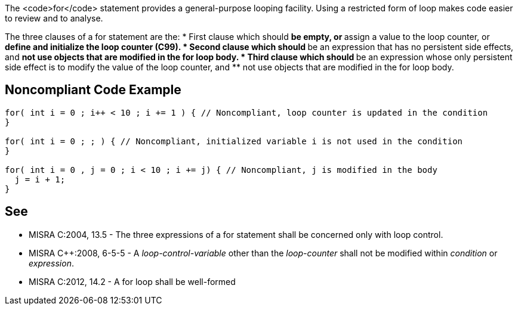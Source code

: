The <code>for</code> statement provides a general-purpose looping facility. Using a restricted form of loop makes code easier to review and to analyse.

The three clauses of a for statement are the:
* First clause which should
** be empty, or
** assign a value to the loop counter, or
** define and initialize the loop counter (C99).
* Second clause which should
** be an expression that has no persistent side effects, and
** not use objects that are modified in the for loop body.
* Third clause which should
** be an expression whose only persistent side effect is to modify the value of the loop counter, and
** not use objects that are modified in the for loop body.


== Noncompliant Code Example

----
for( int i = 0 ; i++ < 10 ; i += 1 ) { // Noncompliant, loop counter is updated in the condition
}

for( int i = 0 ; ; ) { // Noncompliant, initialized variable i is not used in the condition
}

for( int i = 0 , j = 0 ; i < 10 ; i += j) { // Noncompliant, j is modified in the body
  j = i + 1;
}
----


== See

* MISRA C:2004, 13.5 - The three expressions of a for statement shall be concerned only with loop control.
* MISRA C++:2008, 6-5-5 - A _loop-control-variable_ other than the _loop-counter_ shall not be modified within _condition_ or _expression_.
* MISRA C:2012, 14.2 - A for loop shall be well-formed

